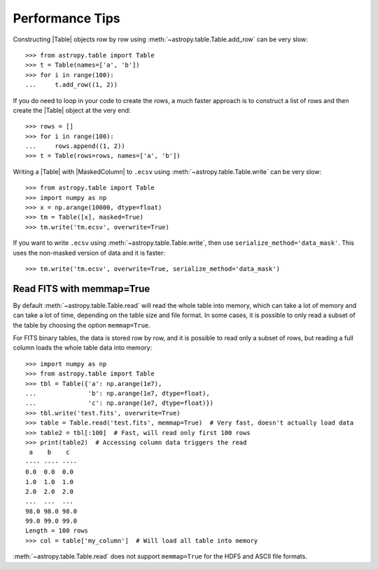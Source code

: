 .. note that if this is changed from the default approach of using an *include*
   (in index.rst) to a separate performance page, the header needs to be changed
   from === to ***, the filename extension needs to be changed from .inc.rst to
   .rst, and a link needs to be added in the subpackage toctree

.. doctest-skip-all

.. _astropy-table-performance:

Performance Tips
================

Constructing |Table| objects row by row using
:meth:`~astropy.table.Table.add_row` can be very slow::

    >>> from astropy.table import Table
    >>> t = Table(names=['a', 'b'])
    >>> for i in range(100):
    ...     t.add_row((1, 2))

If you do need to loop in your code to create the rows, a much faster approach
is to construct a list of rows and then create the |Table| object at the very
end::

  >>> rows = []
  >>> for i in range(100):
  ...     rows.append((1, 2))
  >>> t = Table(rows=rows, names=['a', 'b'])

Writing a |Table| with |MaskedColumn| to ``.ecsv`` using
:meth:`~astropy.table.Table.write` can be very slow::

    >>> from astropy.table import Table
    >>> import numpy as np
    >>> x = np.arange(10000, dtype=float)
    >>> tm = Table([x], masked=True)
    >>> tm.write('tm.ecsv', overwrite=True)

If you want to write ``.ecsv`` using :meth:`~astropy.table.Table.write`,
then use ``serialize_method='data_mask'``.
This uses the non-masked version of data and it is faster::

    >>> tm.write('tm.ecsv', overwrite=True, serialize_method='data_mask')

Read FITS with memmap=True
--------------------------

By default :meth:`~astropy.table.Table.read` will read the whole table into
memory, which can take a lot of memory and can take a lot of time, depending on
the table size and file format. In some cases, it is possible to only read a
subset of the table by choosing the option ``memmap=True``.

For FITS binary tables, the data is stored row by row, and it is possible to
read only a subset of rows, but reading a full column loads the whole table data
into memory::

    >>> import numpy as np
    >>> from astropy.table import Table
    >>> tbl = Table({'a': np.arange(1e7),
    ...              'b': np.arange(1e7, dtype=float),
    ...              'c': np.arange(1e7, dtype=float)})
    >>> tbl.write('test.fits', overwrite=True)
    >>> table = Table.read('test.fits', memmap=True)  # Very fast, doesn't actually load data
    >>> table2 = tbl[:100]  # Fast, will read only first 100 rows
    >>> print(table2)  # Accessing column data triggers the read
     a    b    c
    ---- ---- ----
    0.0  0.0  0.0
    1.0  1.0  1.0
    2.0  2.0  2.0
    ...  ...  ...
    98.0 98.0 98.0
    99.0 99.0 99.0
    Length = 100 rows
    >>> col = table['my_column']  # Will load all table into memory

:meth:`~astropy.table.Table.read` does not support ``memmap=True``
for the HDF5 and ASCII file formats.
